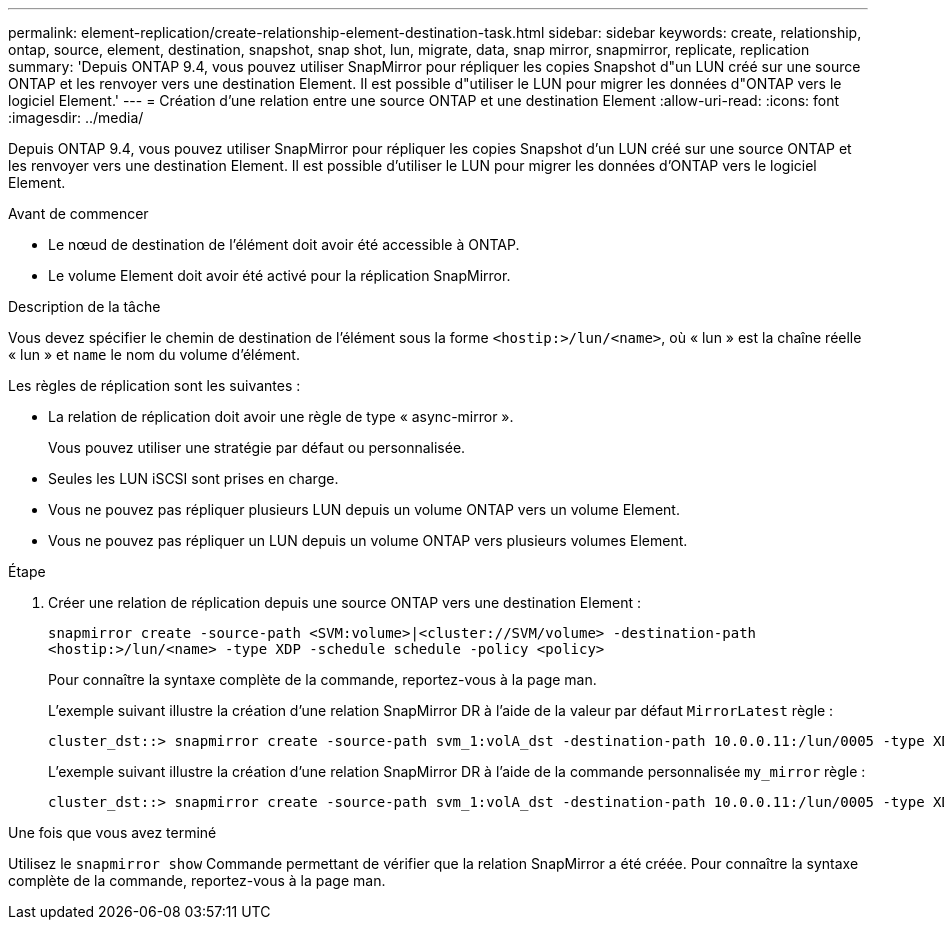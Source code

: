 ---
permalink: element-replication/create-relationship-element-destination-task.html 
sidebar: sidebar 
keywords: create, relationship, ontap, source, element, destination, snapshot, snap shot, lun, migrate, data, snap mirror, snapmirror, replicate, replication 
summary: 'Depuis ONTAP 9.4, vous pouvez utiliser SnapMirror pour répliquer les copies Snapshot d"un LUN créé sur une source ONTAP et les renvoyer vers une destination Element. Il est possible d"utiliser le LUN pour migrer les données d"ONTAP vers le logiciel Element.' 
---
= Création d'une relation entre une source ONTAP et une destination Element
:allow-uri-read: 
:icons: font
:imagesdir: ../media/


[role="lead"]
Depuis ONTAP 9.4, vous pouvez utiliser SnapMirror pour répliquer les copies Snapshot d'un LUN créé sur une source ONTAP et les renvoyer vers une destination Element. Il est possible d'utiliser le LUN pour migrer les données d'ONTAP vers le logiciel Element.

.Avant de commencer
* Le nœud de destination de l'élément doit avoir été accessible à ONTAP.
* Le volume Element doit avoir été activé pour la réplication SnapMirror.


.Description de la tâche
Vous devez spécifier le chemin de destination de l'élément sous la forme `<hostip:>/lun/<name>`, où « lun » est la chaîne réelle « lun » et `name` le nom du volume d'élément.

Les règles de réplication sont les suivantes :

* La relation de réplication doit avoir une règle de type « async-mirror ».
+
Vous pouvez utiliser une stratégie par défaut ou personnalisée.

* Seules les LUN iSCSI sont prises en charge.
* Vous ne pouvez pas répliquer plusieurs LUN depuis un volume ONTAP vers un volume Element.
* Vous ne pouvez pas répliquer un LUN depuis un volume ONTAP vers plusieurs volumes Element.


.Étape
. Créer une relation de réplication depuis une source ONTAP vers une destination Element :
+
`snapmirror create -source-path <SVM:volume>|<cluster://SVM/volume> -destination-path <hostip:>/lun/<name> -type XDP -schedule schedule -policy <policy>`

+
Pour connaître la syntaxe complète de la commande, reportez-vous à la page man.

+
L'exemple suivant illustre la création d'une relation SnapMirror DR à l'aide de la valeur par défaut `MirrorLatest` règle :

+
[listing]
----
cluster_dst::> snapmirror create -source-path svm_1:volA_dst -destination-path 10.0.0.11:/lun/0005 -type XDP -schedule my_daily -policy MirrorLatest
----
+
L'exemple suivant illustre la création d'une relation SnapMirror DR à l'aide de la commande personnalisée `my_mirror` règle :

+
[listing]
----
cluster_dst::> snapmirror create -source-path svm_1:volA_dst -destination-path 10.0.0.11:/lun/0005 -type XDP -schedule my_daily -policy my_mirror
----


.Une fois que vous avez terminé
Utilisez le `snapmirror show` Commande permettant de vérifier que la relation SnapMirror a été créée. Pour connaître la syntaxe complète de la commande, reportez-vous à la page man.
